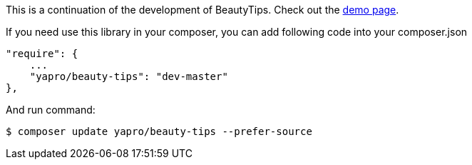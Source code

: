 This is a continuation of the development of BeautyTips. Check out the http://dillon-sellars.github.com/BeautyTips/[demo page].

If you need use this library in your composer, you can add following code into your composer.json

    "require": {
        ...
        "yapro/beauty-tips": "dev-master"
    },

And run command:

    $ composer update yapro/beauty-tips --prefer-source
